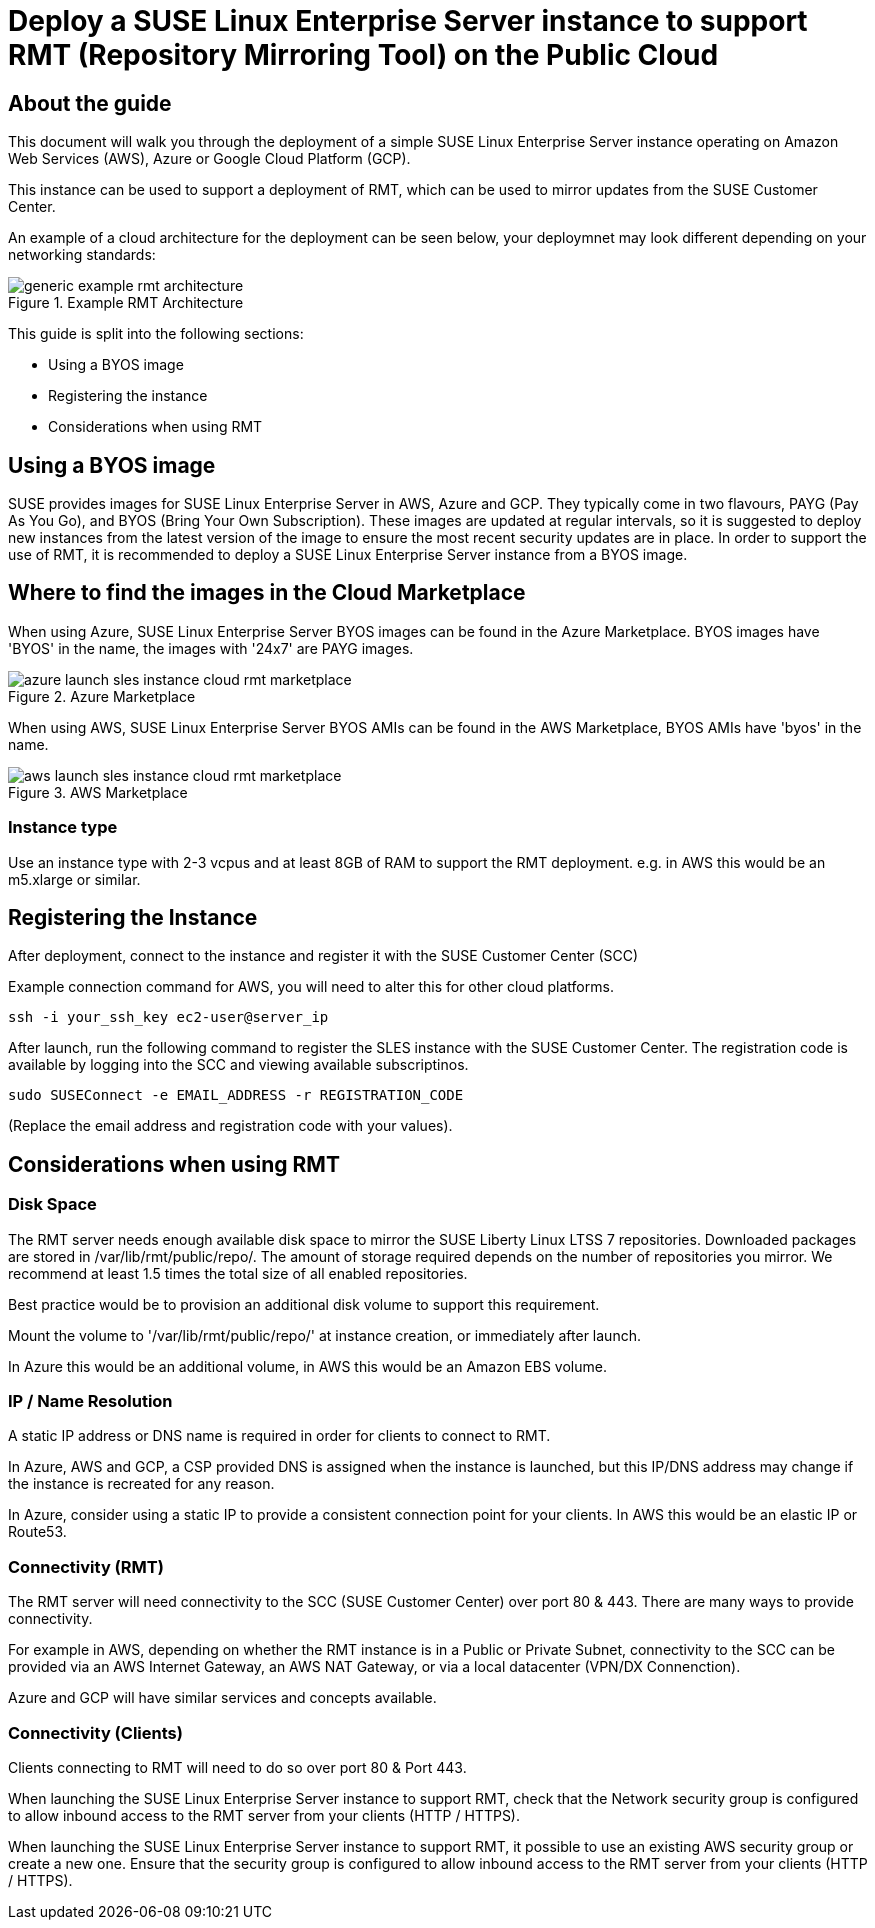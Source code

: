 
// This documentation was added to support the existing quickstart.
// https://documentation.suse.com/liberty/7/single-html/quickstart/index.html
// It is a suplement to Secton 2 and is/will be reference from that section.

// enable docinfo
:docinfo:

:sles: SUSE Linux Enterprise Server
:sccfull: SUSE Customer Center
= Deploy a {sles} instance to support RMT (Repository Mirroring Tool) on the Public Cloud

== About the guide

This document will walk you through the deployment of a simple {sles} instance operating on Amazon Web Services (AWS), Azure or Google Cloud Platform (GCP).

This instance can be used to support a deployment of RMT, which can be used to mirror updates from the {sccfull}.

An example of a cloud architecture for the deployment can be seen below, your deploymnet may look different depending on your networking standards:

image::generic-example-rmt-architecture.png[title=Example RMT Architecture,scaledwidth=99%]

This guide is split into the following sections:

* Using a BYOS image
* Registering the instance
* Considerations when using RMT

== Using a BYOS image
SUSE provides images for {sles} in AWS, Azure and GCP. They typically come in two flavours, PAYG (Pay As You Go), and BYOS (Bring Your Own Subscription).  These images are updated at regular intervals, so it is suggested to deploy new instances from the latest version of the image to ensure the most recent security updates are in place.
In order to support the use of RMT, it is recommended to deploy a {sles} instance from a BYOS image.

== Where to find the images in the Cloud Marketplace

When using Azure, {sles} BYOS images can be found in the Azure Marketplace. BYOS images have 'BYOS' in the name, the images with '24x7' are PAYG images.

image::azure-launch-sles-instance-cloud-rmt-marketplace.png[title=Azure Marketplace,scaledwidth=99%]

When using AWS, {sles} BYOS AMIs can be found in the AWS Marketplace, BYOS AMIs have 'byos' in the name.

image::aws-launch-sles-instance-cloud-rmt-marketplace.png[title=AWS Marketplace,scaledwidth=99%]

=== Instance type
Use an instance type with 2-3 vcpus and at least 8GB of RAM to support the RMT deployment.
e.g. in AWS this would be an m5.xlarge or similar.

== Registering the Instance
After deployment, connect to the instance and register it with the SUSE Customer Center (SCC)

Example connection command for AWS, you will need to alter this for other cloud platforms.

----
ssh -i your_ssh_key ec2-user@server_ip
----

After launch, run the following command to register the SLES instance with the {sccfull}. The registration code is available by logging into the SCC and viewing available subscriptinos.

----
sudo SUSEConnect -e EMAIL_ADDRESS -r REGISTRATION_CODE
----

(Replace the email address and registration code with your values).

== Considerations when using RMT

=== Disk Space
The RMT server needs enough available disk space to mirror the SUSE Liberty Linux LTSS 7 repositories. Downloaded packages are stored in /var/lib/rmt/public/repo/. The amount of storage required depends on the number of repositories you mirror. We recommend at least 1.5 times the total size of all enabled repositories.

Best practice would be to provision an additional disk volume to support this requirement.

Mount the volume to '/var/lib/rmt/public/repo/' at instance creation, or immediately after launch.

In Azure this would be an additional volume, in AWS this would be an Amazon EBS volume. 
// In GCP ...

=== IP / Name Resolution
A static IP address or DNS name is required in order for clients to connect to RMT.

In Azure, AWS and GCP, a CSP provided DNS is assigned when the instance is launched, but this IP/DNS address may change if the instance is recreated for any reason.  

In Azure, consider using a static IP to provide a consistent connection point for your clients.
In AWS this would be an elastic IP or Route53.
// in GCP


=== Connectivity (RMT)
The RMT server will need connectivity to the SCC (SUSE Customer Center) over port 80 & 443. There are many ways to provide connectivity.

For example in AWS, depending on whether the RMT instance is in a Public or Private Subnet, connectivity to the SCC can be provided via an AWS Internet Gateway, an AWS NAT Gateway, or via a local datacenter (VPN/DX Connenction).

Azure and GCP will have similar services and concepts available.

=== Connectivity (Clients)
Clients connecting to RMT will need to do so over port 80 & Port 443.

When launching the {sles} instance to support RMT, check that the Network security group is configured to allow inbound access to the RMT server from your clients (HTTP / HTTPS).

When launching the {sles} instance to support RMT, it possible to use an existing AWS security group or create a new one.  Ensure that the security group is configured to allow inbound access to the RMT server from your clients (HTTP / HTTPS).

// ...


